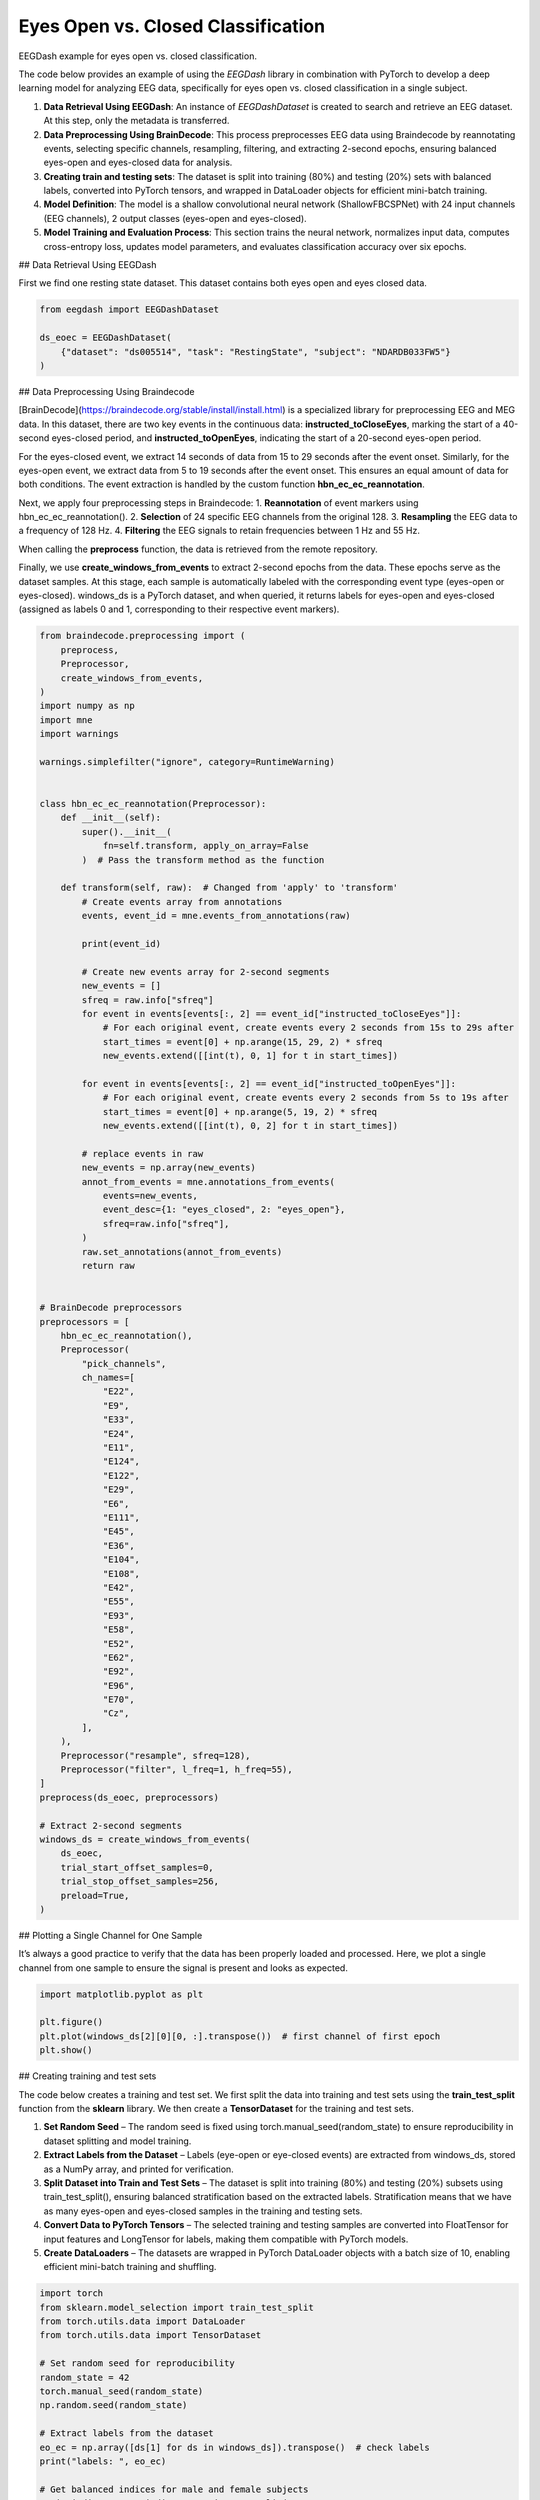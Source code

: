 
.. DO NOT EDIT.
.. THIS FILE WAS AUTOMATICALLY GENERATED BY SPHINX-GALLERY.
.. TO MAKE CHANGES, EDIT THE SOURCE PYTHON FILE:
.. "generated/auto_examples/core/tutorial_eoec.py"
.. LINE NUMBERS ARE GIVEN BELOW.

.. only:: html

    .. note::
        :class: sphx-glr-download-link-note

        :ref:`Go to the end <sphx_glr_download_generated_auto_examples_core_tutorial_eoec.py>`
        to download the full example code.

.. rst-class:: sphx-glr-example-title

.. _sphx_glr_generated_auto_examples_core_tutorial_eoec.py:

.. _tutorial-eoec:

Eyes Open vs. Closed Classification
===================================

EEGDash example for eyes open vs. closed classification.

The code below provides an example of using the *EEGDash* library in combination with PyTorch to develop a deep learning model for analyzing EEG data, specifically for eyes open vs. closed classification in a single subject.

1. **Data Retrieval Using EEGDash**: An instance of *EEGDashDataset* is created to search and retrieve an EEG dataset. At this step, only the metadata is transferred.

2. **Data Preprocessing Using BrainDecode**: This process preprocesses EEG data using Braindecode by reannotating events, selecting specific channels, resampling, filtering, and extracting 2-second epochs, ensuring balanced eyes-open and eyes-closed data for analysis.

3. **Creating train and testing sets**: The dataset is split into training (80%) and testing (20%) sets with balanced labels, converted into PyTorch tensors, and wrapped in DataLoader objects for efficient mini-batch training.

4. **Model Definition**: The model is a shallow convolutional neural network (ShallowFBCSPNet) with 24 input channels (EEG channels), 2 output classes (eyes-open and eyes-closed).

5. **Model Training and Evaluation Process**: This section trains the neural network, normalizes input data, computes cross-entropy loss, updates model parameters, and evaluates classification accuracy over six epochs.

.. GENERATED FROM PYTHON SOURCE LINES 23-26

## Data Retrieval Using EEGDash

First we find one resting state dataset. This dataset contains both eyes open and eyes closed data.

.. GENERATED FROM PYTHON SOURCE LINES 28-34

.. code-block:: Python

    from eegdash import EEGDashDataset

    ds_eoec = EEGDashDataset(
        {"dataset": "ds005514", "task": "RestingState", "subject": "NDARDB033FW5"}
    )


.. GENERATED FROM PYTHON SOURCE LINES 35-50

## Data Preprocessing Using Braindecode

[BrainDecode](https://braindecode.org/stable/install/install.html) is a specialized library for preprocessing EEG and MEG data. In this dataset, there are two key events in the continuous data: **instructed_toCloseEyes**, marking the start of a 40-second eyes-closed period, and **instructed_toOpenEyes**, indicating the start of a 20-second eyes-open period.

For the eyes-closed event, we extract 14 seconds of data from 15 to 29 seconds after the event onset. Similarly, for the eyes-open event, we extract data from 5 to 19 seconds after the event onset. This ensures an equal amount of data for both conditions. The event extraction is handled by the custom function **hbn_ec_ec_reannotation**.

Next, we apply four preprocessing steps in Braindecode:
1.	**Reannotation** of event markers using hbn_ec_ec_reannotation().
2.	**Selection** of 24 specific EEG channels from the original 128.
3.	**Resampling** the EEG data to a frequency of 128 Hz.
4.	**Filtering** the EEG signals to retain frequencies between 1 Hz and 55 Hz.

When calling the **preprocess** function, the data is retrieved from the remote repository.

Finally, we use **create_windows_from_events** to extract 2-second epochs from the data. These epochs serve as the dataset samples. At this stage, each sample is automatically labeled with the corresponding event type (eyes-open or eyes-closed). windows_ds is a PyTorch dataset, and when queried, it returns labels for eyes-open and eyes-closed (assigned as labels 0 and 1, corresponding to their respective event markers).

.. GENERATED FROM PYTHON SOURCE LINES 52-145

.. code-block:: Python

    from braindecode.preprocessing import (
        preprocess,
        Preprocessor,
        create_windows_from_events,
    )
    import numpy as np
    import mne
    import warnings

    warnings.simplefilter("ignore", category=RuntimeWarning)


    class hbn_ec_ec_reannotation(Preprocessor):
        def __init__(self):
            super().__init__(
                fn=self.transform, apply_on_array=False
            )  # Pass the transform method as the function

        def transform(self, raw):  # Changed from 'apply' to 'transform'
            # Create events array from annotations
            events, event_id = mne.events_from_annotations(raw)

            print(event_id)

            # Create new events array for 2-second segments
            new_events = []
            sfreq = raw.info["sfreq"]
            for event in events[events[:, 2] == event_id["instructed_toCloseEyes"]]:
                # For each original event, create events every 2 seconds from 15s to 29s after
                start_times = event[0] + np.arange(15, 29, 2) * sfreq
                new_events.extend([[int(t), 0, 1] for t in start_times])

            for event in events[events[:, 2] == event_id["instructed_toOpenEyes"]]:
                # For each original event, create events every 2 seconds from 5s to 19s after
                start_times = event[0] + np.arange(5, 19, 2) * sfreq
                new_events.extend([[int(t), 0, 2] for t in start_times])

            # replace events in raw
            new_events = np.array(new_events)
            annot_from_events = mne.annotations_from_events(
                events=new_events,
                event_desc={1: "eyes_closed", 2: "eyes_open"},
                sfreq=raw.info["sfreq"],
            )
            raw.set_annotations(annot_from_events)
            return raw


    # BrainDecode preprocessors
    preprocessors = [
        hbn_ec_ec_reannotation(),
        Preprocessor(
            "pick_channels",
            ch_names=[
                "E22",
                "E9",
                "E33",
                "E24",
                "E11",
                "E124",
                "E122",
                "E29",
                "E6",
                "E111",
                "E45",
                "E36",
                "E104",
                "E108",
                "E42",
                "E55",
                "E93",
                "E58",
                "E52",
                "E62",
                "E92",
                "E96",
                "E70",
                "Cz",
            ],
        ),
        Preprocessor("resample", sfreq=128),
        Preprocessor("filter", l_freq=1, h_freq=55),
    ]
    preprocess(ds_eoec, preprocessors)

    # Extract 2-second segments
    windows_ds = create_windows_from_events(
        ds_eoec,
        trial_start_offset_samples=0,
        trial_stop_offset_samples=256,
        preload=True,
    )


.. GENERATED FROM PYTHON SOURCE LINES 146-149

## Plotting a Single Channel for One Sample

It’s always a good practice to verify that the data has been properly loaded and processed. Here, we plot a single channel from one sample to ensure the signal is present and looks as expected.

.. GENERATED FROM PYTHON SOURCE LINES 151-157

.. code-block:: Python

    import matplotlib.pyplot as plt

    plt.figure()
    plt.plot(windows_ds[2][0][0, :].transpose())  # first channel of first epoch
    plt.show()


.. GENERATED FROM PYTHON SOURCE LINES 158-168

## Creating training and test sets

The code below creates a training and test set. We first split the data into training and test sets using the **train_test_split** function from the **sklearn** library. We then create a **TensorDataset** for the training and test sets.

1.	**Set Random Seed** – The random seed is fixed using torch.manual_seed(random_state) to ensure reproducibility in dataset splitting and model training.
2.	**Extract Labels from the Dataset** – Labels (eye-open or eye-closed events) are extracted from windows_ds, stored as a NumPy array, and printed for verification.
3.	**Split Dataset into Train and Test Sets** – The dataset is split into training (80%) and testing (20%) subsets using train_test_split(), ensuring balanced stratification based on the extracted labels. Stratification means that we have as many eyes-open and eyes-closed samples in the training and testing sets.
4.	**Convert Data to PyTorch Tensors** – The selected training and testing samples are converted into FloatTensor for input features and LongTensor for labels, making them compatible with PyTorch models.
5.	**Create DataLoaders** – The datasets are wrapped in PyTorch DataLoader objects with a batch size of 10, enabling efficient mini-batch training and shuffling.


.. GENERATED FROM PYTHON SOURCE LINES 170-213

.. code-block:: Python

    import torch
    from sklearn.model_selection import train_test_split
    from torch.utils.data import DataLoader
    from torch.utils.data import TensorDataset

    # Set random seed for reproducibility
    random_state = 42
    torch.manual_seed(random_state)
    np.random.seed(random_state)

    # Extract labels from the dataset
    eo_ec = np.array([ds[1] for ds in windows_ds]).transpose()  # check labels
    print("labels: ", eo_ec)

    # Get balanced indices for male and female subjects
    train_indices, test_indices = train_test_split(
        range(len(windows_ds)), test_size=0.2, stratify=eo_ec, random_state=random_state
    )

    # Convert the data to tensors
    X_train = torch.FloatTensor(
        np.array([windows_ds[i][0] for i in train_indices])
    )  # Convert list of arrays to single tensor
    X_test = torch.FloatTensor(
        np.array([windows_ds[i][0] for i in test_indices])
    )  # Convert list of arrays to single tensor
    y_train = torch.LongTensor(eo_ec[train_indices])  # Convert targets to tensor
    y_test = torch.LongTensor(eo_ec[test_indices])  # Convert targets to tensor
    dataset_train = TensorDataset(X_train, y_train)
    dataset_test = TensorDataset(X_test, y_test)

    # Create data loaders for training and testing (batch size 10)
    train_loader = DataLoader(dataset_train, batch_size=10, shuffle=True)
    test_loader = DataLoader(dataset_test, batch_size=10, shuffle=True)

    # Print shapes and sizes to verify split
    print(
        f"Shape of data {X_train.shape} number of samples - Train: {len(train_loader)}, Test: {len(test_loader)}"
    )
    print(
        f"Eyes-Open/Eyes-Closed balance, train: {np.mean(eo_ec[train_indices]):.2f}, test: {np.mean(eo_ec[test_indices]):.2f}"
    )


.. GENERATED FROM PYTHON SOURCE LINES 214-217

# Check labels

It is good practice to verify the labels and ensure the random seed is functioning correctly. If all labels are 0s (eyes closed) or 1s (eyes open), it could indicate an issue with data loading or stratification, requiring further investigation.

.. GENERATED FROM PYTHON SOURCE LINES 219-220

Visualize a batch of target labels

.. GENERATED FROM PYTHON SOURCE LINES 220-224

.. code-block:: Python

    dataiter = iter(train_loader)
    first_item, label = dataiter.__next__()
    label


.. GENERATED FROM PYTHON SOURCE LINES 225-228

# Create model

The model is a shallow convolutional neural network (ShallowFBCSPNet) with 24 input channels (EEG channels), 2 output classes (eyes-open and eyes-closed), and an input window size of 256 samples (2 seconds of EEG data).

.. GENERATED FROM PYTHON SOURCE LINES 230-240

.. code-block:: Python

    import torch
    import numpy as np
    from torch.nn import functional as F
    from braindecode.models import ShallowFBCSPNet
    from torchinfo import summary

    torch.manual_seed(random_state)
    model = ShallowFBCSPNet(24, 2, n_times=256, final_conv_length="auto")
    summary(model, input_size=(1, 24, 256))


.. GENERATED FROM PYTHON SOURCE LINES 241-254

# Model Training and Evaluation Process

This section trains the neural network using the Adamax optimizer, normalizes input data, computes cross-entropy loss, updates model parameters, and tracks accuracy across six epochs.

1. **Set Up Optimizer and Learning Rate Scheduler** – The `Adamax` optimizer initializes with a learning rate of 0.002 and weight decay of 0.001 for regularization. An `ExponentialLR` scheduler with a decay factor of 1 keeps the learning rate constant.

2. **Allocate Model to Device** – The model moves to the specified device (CPU, GPU, or MPS for Mac silicon) to optimize computation efficiency.

3. **Normalize Input Data** – The `normalize_data` function standardizes input data by subtracting the mean and dividing by the standard deviation along the time dimension before transferring it to the appropriate device.

4. **Evaluates Classification Accuracy Over Six Epochs** – The training loop iterates through data batches with the model in training mode. It normalizes inputs, computes predictions, calculates cross-entropy loss, performs backpropagation, updates model parameters, and steps the learning rate scheduler. It tracks correct predictions to compute accuracy.

5. **Evaluate on Test Data** – After each epoch, the model runs in evaluation mode on the test set. It computes predictions on normalized data and calculates test accuracy by comparing outputs with actual labels.

.. GENERATED FROM PYTHON SOURCE LINES 256-307

.. code-block:: Python

    optimizer = torch.optim.Adamax(model.parameters(), lr=0.002, weight_decay=0.001)
    scheduler = torch.optim.lr_scheduler.ExponentialLR(optimizer, gamma=1)

    device = torch.device(
        "cuda"
        if torch.cuda.is_available()
        else "mps"
        if torch.backends.mps.is_available()
        else "cpu"
    )
    model = model.to(device=device)  # move the model parameters to CPU/GPU
    epochs = 6


    def normalize_data(x):
        mean = x.mean(dim=2, keepdim=True)
        std = x.std(dim=2, keepdim=True) + 1e-7  # add small epsilon for numerical stability
        x = (x - mean) / std
        x = x.to(device=device, dtype=torch.float32)  # move to device, e.g. GPU
        return x


    for e in range(epochs):
        # training
        correct_train = 0
        for t, (x, y) in enumerate(train_loader):
            model.train()  # put model to training mode
            scores = model(normalize_data(x))
            y = y.to(device=device, dtype=torch.long)
            _, preds = scores.max(1)
            correct_train += (preds == y).sum() / len(dataset_train)

            loss = F.cross_entropy(scores, y)
            optimizer.zero_grad()
            loss.backward()
            optimizer.step()
            scheduler.step()

        # Validation
        correct_test = 0
        for t, (x, y) in enumerate(test_loader):
            model.eval()  # put model to testing mode
            scores = model(normalize_data(x))
            y = y.to(device=device, dtype=torch.long)
            _, preds = scores.max(1)
            correct_test += (preds == y).sum() / len(dataset_test)

        # Reporting
        print(
            f"Epoch {e}, Train accuracy: {correct_train:.2f}, Test accuracy: {correct_test:.2f}"
        )

**Estimated memory usage:**  0 MB


.. _sphx_glr_download_generated_auto_examples_core_tutorial_eoec.py:

.. only:: html

  .. container:: sphx-glr-footer sphx-glr-footer-example

    .. container:: sphx-glr-download sphx-glr-download-jupyter

      :download:`Download Jupyter notebook: tutorial_eoec.ipynb <tutorial_eoec.ipynb>`

    .. container:: sphx-glr-download sphx-glr-download-python

      :download:`Download Python source code: tutorial_eoec.py <tutorial_eoec.py>`

    .. container:: sphx-glr-download sphx-glr-download-zip

      :download:`Download zipped: tutorial_eoec.zip <tutorial_eoec.zip>`


.. only:: html

 .. rst-class:: sphx-glr-signature

    `Gallery generated by Sphinx-Gallery <https://sphinx-gallery.github.io>`_
